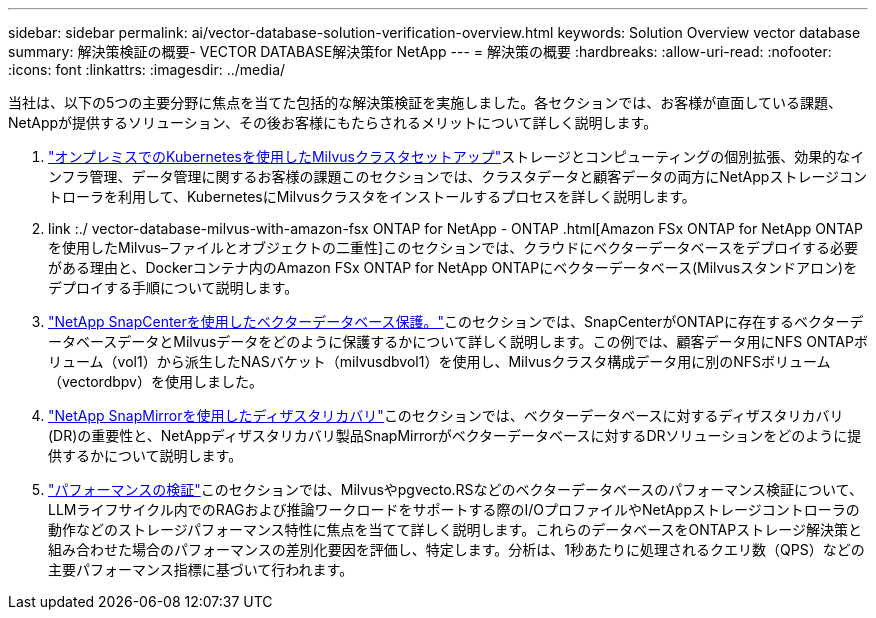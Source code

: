 ---
sidebar: sidebar 
permalink: ai/vector-database-solution-verification-overview.html 
keywords: Solution Overview vector database 
summary: 解決策検証の概要- VECTOR DATABASE解決策for NetApp 
---
= 解決策の概要
:hardbreaks:
:allow-uri-read: 
:nofooter: 
:icons: font
:linkattrs: 
:imagesdir: ../media/


[role="lead"]
当社は、以下の5つの主要分野に焦点を当てた包括的な解決策検証を実施しました。各セクションでは、お客様が直面している課題、NetAppが提供するソリューション、その後お客様にもたらされるメリットについて詳しく説明します。

. link:./vector-database-milvus-cluster-setup.html["オンプレミスでのKubernetesを使用したMilvusクラスタセットアップ"]ストレージとコンピューティングの個別拡張、効果的なインフラ管理、データ管理に関するお客様の課題このセクションでは、クラスタデータと顧客データの両方にNetAppストレージコントローラを利用して、KubernetesにMilvusクラスタをインストールするプロセスを詳しく説明します。
. link :./ vector-database-milvus-with-amazon-fsx ONTAP for NetApp - ONTAP .html[Amazon FSx ONTAP for NetApp ONTAPを使用したMilvus–ファイルとオブジェクトの二重性]このセクションでは、クラウドにベクターデータベースをデプロイする必要がある理由と、Dockerコンテナ内のAmazon FSx ONTAP for NetApp ONTAPにベクターデータベース(Milvusスタンドアロン)をデプロイする手順について説明します。
. link:./vector-database-protection-using-snapcenter.html["NetApp SnapCenterを使用したベクターデータベース保護。"]このセクションでは、SnapCenterがONTAPに存在するベクターデータベースデータとMilvusデータをどのように保護するかについて詳しく説明します。この例では、顧客データ用にNFS ONTAPボリューム（vol1）から派生したNASバケット（milvusdbvol1）を使用し、Milvusクラスタ構成データ用に別のNFSボリューム（vectordbpv）を使用しました。
. link:./vector-database-disaster-recovery-using-netapp-snapmirror.html["NetApp SnapMirrorを使用したディザスタリカバリ"]このセクションでは、ベクターデータベースに対するディザスタリカバリ(DR)の重要性と、NetAppディザスタリカバリ製品SnapMirrorがベクターデータベースに対するDRソリューションをどのように提供するかについて説明します。
. link:./vector-database-performance-validation.html["パフォーマンスの検証"]このセクションでは、Milvusやpgvecto.RSなどのベクターデータベースのパフォーマンス検証について、LLMライフサイクル内でのRAGおよび推論ワークロードをサポートする際のI/OプロファイルやNetAppストレージコントローラの動作などのストレージパフォーマンス特性に焦点を当てて詳しく説明します。これらのデータベースをONTAPストレージ解決策と組み合わせた場合のパフォーマンスの差別化要因を評価し、特定します。分析は、1秒あたりに処理されるクエリ数（QPS）などの主要パフォーマンス指標に基づいて行われます。

